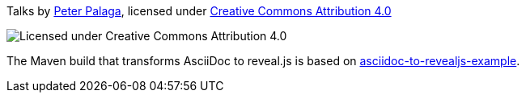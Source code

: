 Talks by https://twitter.com/ppalaga[Peter Palaga], licensed under link:license.txt[Creative Commons Attribution 4.0]

image::https://cdn.rawgit.com/ppalaga/talks-revealjs/master/by.svg[Licensed under Creative Commons Attribution 4.0]

The Maven build that transforms AsciiDoc to reveal.js is based on link:https://github.com/asciidoctor/asciidoctor-gradle-examples/tree/master/asciidoc-to-revealjs-example[asciidoc-to-revealjs-example].